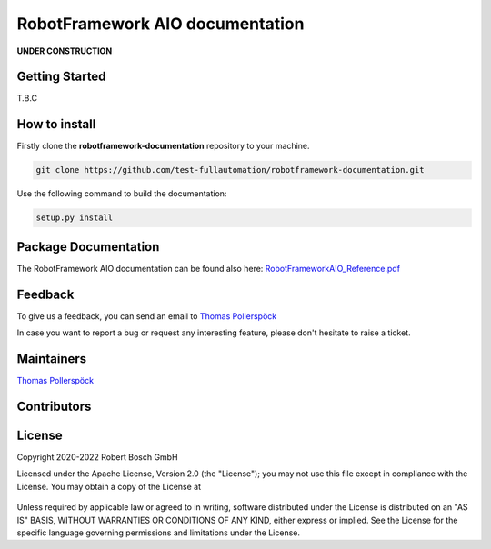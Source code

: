 .. Copyright 2020-2022 Robert Bosch GmbH

   Licensed under the Apache License, Version 2.0 (the "License");
   you may not use this file except in compliance with the License.
   You may obtain a copy of the License at

   http://www.apache.org/licenses/LICENSE-2.0

   Unless required by applicable law or agreed to in writing, software
   distributed under the License is distributed on an "AS IS" BASIS,
   WITHOUT WARRANTIES OR CONDITIONS OF ANY KIND, either express or implied.
   See the License for the specific language governing permissions and
   limitations under the License.

RobotFramework AIO documentation
================================

**UNDER CONSTRUCTION**

Getting Started
---------------

T.B.C

How to install
--------------

Firstly clone the **robotframework-documentation** repository to your machine.

.. code::

   git clone https://github.com/test-fullautomation/robotframework-documentation.git

Use the following command to build the documentation:

.. code::

    setup.py install


Package Documentation
---------------------

The RobotFramework AIO documentation can be found also here: `RobotFrameworkAIO_Reference.pdf <https://github.com/test-fullautomation/robotframework-documentation/blob/develop/RobotFrameworkAIO/RobotFrameworkAIO_Reference.pdf>`_

Feedback
--------

To give us a feedback, you can send an email to `Thomas Pollerspöck <mailto:Thomas.Pollerspoeck@de.bosch.com>`_ 

In case you want to report a bug or request any interesting feature, please don't 
hesitate to raise a ticket.

Maintainers
-----------

`Thomas Pollerspöck <mailto:Thomas.Pollerspoeck@de.bosch.com>`_

Contributors
------------


License
-------

Copyright 2020-2022 Robert Bosch GmbH

Licensed under the Apache License, Version 2.0 (the "License");
you may not use this file except in compliance with the License.
You may obtain a copy of the License at

    |License: Apache v2|

Unless required by applicable law or agreed to in writing, software
distributed under the License is distributed on an "AS IS" BASIS,
WITHOUT WARRANTIES OR CONDITIONS OF ANY KIND, either express or implied.
See the License for the specific language governing permissions and
limitations under the License.


.. |License: Apache v2| image:: https://img.shields.io/pypi/l/robotframework.svg
   :target: http://www.apache.org/licenses/LICENSE-2.0.html

